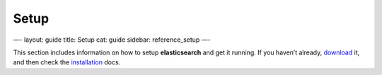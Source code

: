 
=======
 Setup 
=======




—-
layout: guide
title: Setup
cat: guide
sidebar: reference\_setup
—-

This section includes information on how to setup **elasticsearch** and
get it running. If you haven’t already, `download </download>`_ it, and
then check the `installation <installation.html>`_ docs.



